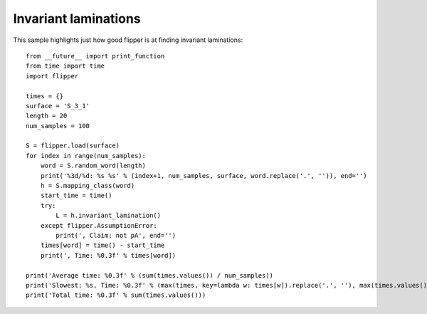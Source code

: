 
Invariant laminations
=====================

This sample highlights just how good flipper is at finding invariant laminations::

    from __future__ import print_function
    from time import time
    import flipper

    times = {}
    surface = 'S_3_1'
    length = 20
    num_samples = 100

    S = flipper.load(surface)
    for index in range(num_samples):
        word = S.random_word(length)
        print('%3d/%d: %s %s' % (index+1, num_samples, surface, word.replace('.', '')), end='')
        h = S.mapping_class(word)
        start_time = time()
        try:
            L = h.invariant_lamination()
        except flipper.AssumptionError:
            print(', Claim: not pA', end='')
        times[word] = time() - start_time
        print(', Time: %0.3f' % times[word])

    print('Average time: %0.3f' % (sum(times.values()) / num_samples))
    print('Slowest: %s, Time: %0.3f' % (max(times, key=lambda w: times[w]).replace('.', ''), max(times.values())))
    print('Total time: %0.3f' % sum(times.values()))


